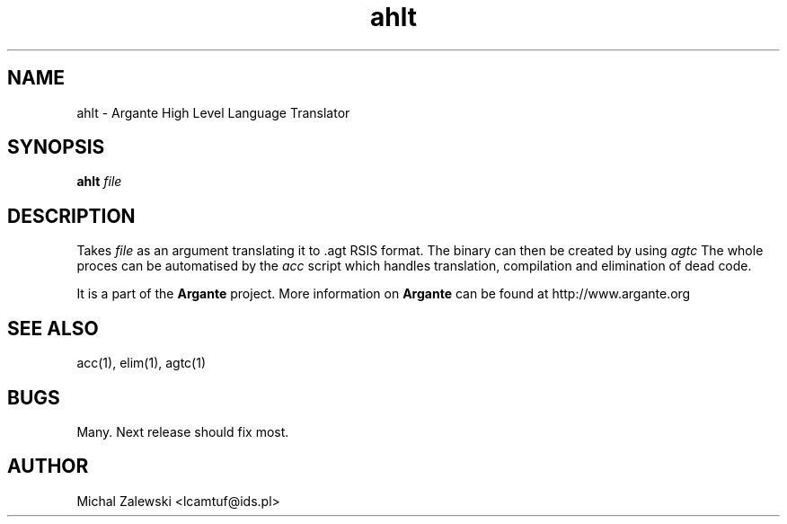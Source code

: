.TH ahlt 1 "23 November 2000"
.IX ahlt
.SH NAME
ahlt - Argante High Level Language Translator
.SH SYNOPSIS
.B ahlt
.I file
.SH DESCRIPTION
Takes
.I file
as an argument translating it to .agt RSIS format. The binary
can then be created by using 
.I agtc
.. 
The whole proces can be automatised by the
.I acc
script which handles translation, compilation and elimination
of dead code.
.PP
It is a part of the 
.B Argante
project. More information on 
.B Argante 
can be found at http://www.argante.org
.SH "SEE ALSO"
acc(1), elim(1), agtc(1)
.SH BUGS
Many. Next release should fix most.
.SH AUTHOR
Michal Zalewski <lcamtuf@ids.pl>
